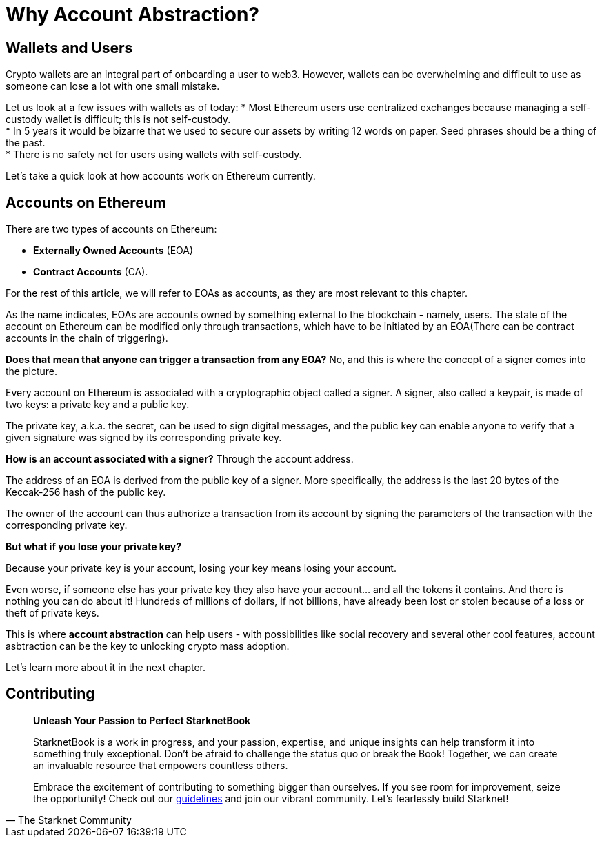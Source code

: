 [id="why_aa"]

= Why Account Abstraction?

== Wallets and Users
Crypto wallets are an integral part of onboarding a user to web3. However, wallets can be overwhelming and difficult to use as someone can lose a lot with one small mistake.

Let us look at a few issues with wallets as of today:
* Most Ethereum users use centralized exchanges because managing a self-custody wallet is difficult; this is not self-custody. +
* In 5 years it would be bizarre that we used to secure our assets by writing 12 words on paper. Seed phrases should be a thing of the past. +
* There is no safety net for users using wallets with self-custody. +

Let's take a quick look at how accounts work on Ethereum currently.

== Accounts on Ethereum

There are two types of accounts on Ethereum:

* *Externally Owned Accounts* (EOA) +
* *Contract Accounts* (CA).

For the rest of this article, we will refer to EOAs as accounts, as they are most relevant to this chapter. 

As the name indicates, EOAs are accounts owned by something external to the blockchain - namely, users. The state of the account on Ethereum can be modified only through transactions, which have to be initiated by an EOA(There can be contract accounts in the chain of triggering).

*Does that mean that anyone can trigger a transaction from any EOA?* No, and this is where the concept of a signer comes into the picture.

Every account on Ethereum is associated with a cryptographic object called a signer. A signer, also called a keypair, is made of two keys: a private key and a public key.

The private key, a.k.a. the secret, can be used to sign digital messages, and the public key can enable anyone to verify that a given signature was signed by its corresponding private key.

*How is an account associated with a signer?* Through the account address.

The address of an EOA is derived from the public key of a signer. More specifically, the address is the last 20 bytes of the Keccak-256 hash of the public key.

The owner of the account can thus authorize a transaction from its account by signing the parameters of the transaction with the corresponding private key.

*But what if you lose your private key?*

Because your private key is your account, losing your key means losing your account.

Even worse, if someone else has your private key they also have your account... and all the tokens it contains. And there is nothing you can do about it! Hundreds of millions of dollars, if not billions, have already been lost or stolen because of a loss or theft of private keys.

This is where *account abstraction* can help users - with possibilities like social recovery and several other cool features, account asbtraction can be the key to unlocking crypto mass adoption.

Let's learn more about it in the next chapter.

== Contributing

[quote, The Starknet Community]
____
*Unleash Your Passion to Perfect StarknetBook*

StarknetBook is a work in progress, and your passion, expertise, and unique insights can help transform it into something truly exceptional. Don't be afraid to challenge the status quo or break the Book! Together, we can create an invaluable resource that empowers countless others.

Embrace the excitement of contributing to something bigger than ourselves. If you see room for improvement, seize the opportunity! Check out our https://github.com/starknet-edu/starknetbook/blob/main/CONTRIBUTING.adoc[guidelines] and join our vibrant community. Let's fearlessly build Starknet! 
____
